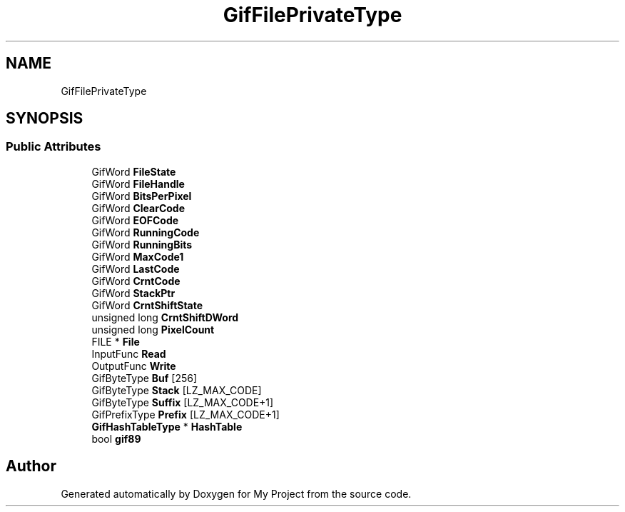 .TH "GifFilePrivateType" 3 "Wed Feb 1 2023" "Version Version 0.0" "My Project" \" -*- nroff -*-
.ad l
.nh
.SH NAME
GifFilePrivateType
.SH SYNOPSIS
.br
.PP
.SS "Public Attributes"

.in +1c
.ti -1c
.RI "GifWord \fBFileState\fP"
.br
.ti -1c
.RI "GifWord \fBFileHandle\fP"
.br
.ti -1c
.RI "GifWord \fBBitsPerPixel\fP"
.br
.ti -1c
.RI "GifWord \fBClearCode\fP"
.br
.ti -1c
.RI "GifWord \fBEOFCode\fP"
.br
.ti -1c
.RI "GifWord \fBRunningCode\fP"
.br
.ti -1c
.RI "GifWord \fBRunningBits\fP"
.br
.ti -1c
.RI "GifWord \fBMaxCode1\fP"
.br
.ti -1c
.RI "GifWord \fBLastCode\fP"
.br
.ti -1c
.RI "GifWord \fBCrntCode\fP"
.br
.ti -1c
.RI "GifWord \fBStackPtr\fP"
.br
.ti -1c
.RI "GifWord \fBCrntShiftState\fP"
.br
.ti -1c
.RI "unsigned long \fBCrntShiftDWord\fP"
.br
.ti -1c
.RI "unsigned long \fBPixelCount\fP"
.br
.ti -1c
.RI "FILE * \fBFile\fP"
.br
.ti -1c
.RI "InputFunc \fBRead\fP"
.br
.ti -1c
.RI "OutputFunc \fBWrite\fP"
.br
.ti -1c
.RI "GifByteType \fBBuf\fP [256]"
.br
.ti -1c
.RI "GifByteType \fBStack\fP [LZ_MAX_CODE]"
.br
.ti -1c
.RI "GifByteType \fBSuffix\fP [LZ_MAX_CODE+1]"
.br
.ti -1c
.RI "GifPrefixType \fBPrefix\fP [LZ_MAX_CODE+1]"
.br
.ti -1c
.RI "\fBGifHashTableType\fP * \fBHashTable\fP"
.br
.ti -1c
.RI "bool \fBgif89\fP"
.br
.in -1c

.SH "Author"
.PP 
Generated automatically by Doxygen for My Project from the source code\&.

